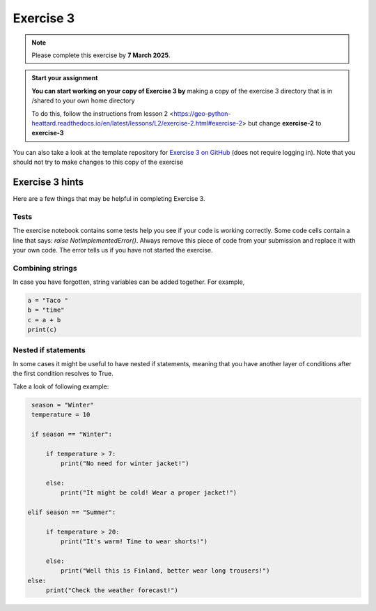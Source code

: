 Exercise 3
==========

.. note::

    Please complete this exercise by **7 March 2025**.

.. admonition:: Start your assignment

    **You can start working on your copy of Exercise 3 by** making a copy of the exercise 3 directory that is in /shared to your own home directory  

    To do this, follow the instructions from lesson 2 <https://geo-python-heattard.readthedocs.io/en/latest/lessons/L2/exercise-2.html#exercise-2> but change **exercise-2** to **exercise-3**

You can also take a look at the template repository for `Exercise 3 on GitHub <https://github.com/Geo-Python-2023/Exercise-3>`__ (does not require logging in).
Note that you should not try to make changes to this copy of the exercise

Exercise 3 hints
----------------

Here are a few things that may be helpful in completing Exercise 3.

Tests
~~~~~

The exercise notebook contains some tests help you see if your code is working correctly. Some code cells contain
a line that says: `raise NotImplementedError()`. Always remove this piece of code from your submission and replace
it with your own code. The error tells us if you have not started the exercise.

Combining strings
~~~~~~~~~~~~~~~~~

In case you have forgotten, string variables can be added together. For example,

.. code-block:: python

    a = "Taco "
    b = "time"
    c = a + b
    print(c)

Nested if statements
~~~~~~~~~~~~~~~~~~~~

In some cases it might be useful to have nested if statements, meaning that you have another layer of
conditions after the first condition resolves to True.

Take a look of following example:

.. code-block:: python

    season = "Winter"
    temperature = 10

    if season == "Winter":

        if temperature > 7:
            print("No need for winter jacket!")

        else:
            print("It might be cold! Wear a proper jacket!")

   elif season == "Summer":

        if temperature > 20:
            print("It's warm! Time to wear shorts!")

        else:
            print("Well this is Finland, better wear long trousers!")
   else:
        print("Check the weather forecast!")
